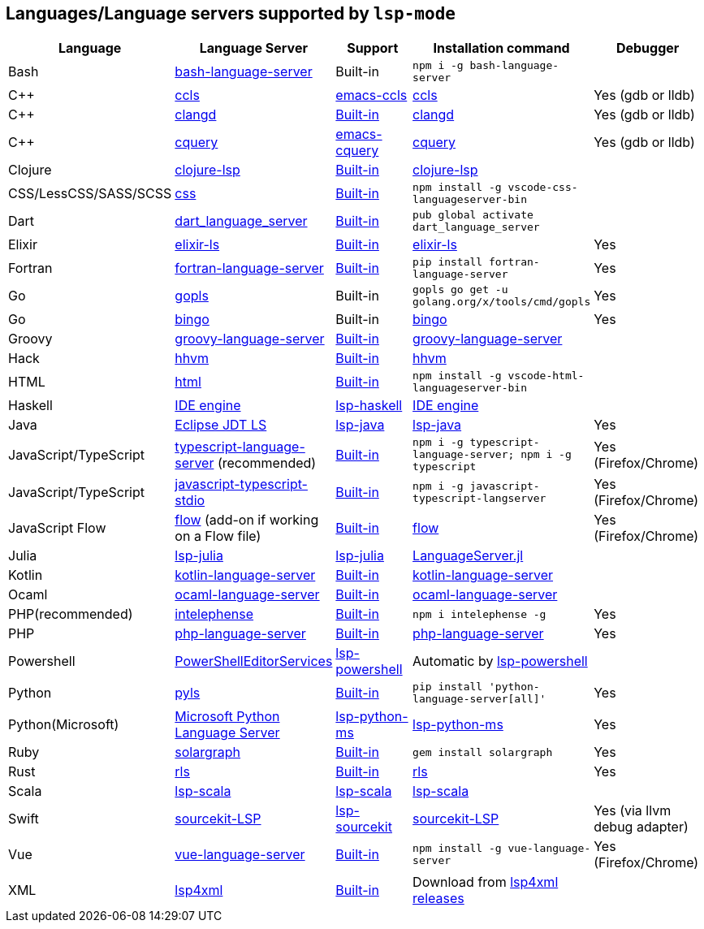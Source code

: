 [id="lang-support"]
== Languages/Language servers supported by `lsp-mode`

[cols=",,,,",options="header",]
|===
|Language |Language Server |Support |Installation command |Debugger

|Bash
|https://github.com/mads-hartmann/bash-language-server[bash-language-server]
|Built-in
|`npm i -g bash-language-server`
|

|C++
|https://github.com/MaskRay/ccls[ccls]
|https://github.com/MaskRay/emacs-ccls[emacs-ccls]
|https://github.com/MaskRay/ccls[ccls]
|Yes (gdb or lldb)

|C++
|https://clang.llvm.org/extra/clangd.html[clangd]
|<<lsp-clangd,Built-in>>
|https://clang.llvm.org/extra/clangd.html[clangd]
|Yes (gdb or lldb)

|C++ |https://github.com/cquery-project/cquery[cquery]
|https://github.com/cquery-project/emacs-cquery[emacs-cquery]
|https://github.com/cquery-project/cquery[cquery]
|Yes (gdb or lldb)

|Clojure
|https://github.com/snoe/clojure-lsp[clojure-lsp]
|<<lsp-clojure,Built-in>>
|https://github.com/snoe/clojure-lsp[clojure-lsp]
|

|CSS/LessCSS/SASS/SCSS
|https://github.com/vscode-langservers/vscode-css-languageserver-bin[css]
|<<lsp-css,Built-in>>
|`npm install -g vscode-css-languageserver-bin`
|

|Dart
|https://github.com/natebosch/dart_language_server[dart_language_server]
|<<lsp-dart,Built-in>>
|`pub global activate dart_language_server`
|

|Elixir
|https://github.com/JakeBecker/elixir-ls[elixir-ls]
|<<lsp-elixir,Built-in>>
|https://github.com/JakeBecker/elixir-ls[elixir-ls]
|Yes

|Fortran
|https://github.com/hansec/fortran-language-server[fortran-language-server]
|<<lsp-fortran,Built-in>>
|`pip install fortran-language-server`
|Yes

|Go
|https://golang.org/x/tools/cmd/gopls[gopls]
|Built-in
|`gopls go get -u golang.org/x/tools/cmd/gopls`
|Yes

|Go
|https://github.com/saibing/bingo[bingo]
|Built-in
|https://github.com/saibing/bingo/wiki/Install[bingo]
|Yes

|Groovy
|https://github.com/palantir/language-servers[groovy-language-server]
|<<lsp-groovy,Built-in>>
|https://github.com/palantir/language-servers[groovy-language-server]
|

|Hack
|https://docs.hhvm.com/hhvm/[hhvm]
|<<lsp-hack,Built-in>>
|https://docs.hhvm.com/hhvm/installation/introduction[hhvm]
|

|HTML
|https://github.com/vscode-langservers/vscode-html-languageserver[html]
|<<lsp-html,Built-in>>
|`npm install -g vscode-html-languageserver-bin`
|

|Haskell
|https://github.com/haskell/haskell-ide-engine[IDE engine]
|https://github.com/emacs-lsp/lsp-haskell[lsp-haskell]
|https://github.com/haskell/haskell-ide-engine[IDE engine]
|

|Java
|https://github.com/eclipse/eclipse.jdt.ls[Eclipse JDT LS]
|https://github.com/emacs-lsp/lsp-java[lsp-java]
|https://github.com/emacs-lsp/lsp-java[lsp-java]
|Yes

|JavaScript/TypeScript
|https://github.com/theia-ide/typescript-language-server[typescript-language-server]
(recommended)
|<<lsp-typescript,Built-in>>
|`npm i -g typescript-language-server; npm i -g typescript`
|Yes (Firefox/Chrome)

|JavaScript/TypeScript
|https://github.com/sourcegraph/javascript-typescript-langserver[javascript-typescript-stdio]
|<<lsp-typescript-javascript,Built-in>>
|`npm i -g javascript-typescript-langserver`
|Yes (Firefox/Chrome)

|JavaScript Flow
|https://flow.org[flow] (add-on if working on a Flow file)
|<<lsp-flow,Built-in>>
|https://flow.org[flow]
|Yes (Firefox/Chrome)

|Julia
|https://github.com/non-Jedi/lsp-julia[lsp-julia]
|https://github.com/non-Jedi/lsp-julia[lsp-julia]
|https://github.com/JuliaEditorSupport/LanguageServer.jl[LanguageServer.jl]
|

|Kotlin
|https://github.com/fwcd/KotlinLanguageServer[kotlin-language-server]
|<<lsp-kotlin,Built-in>>
|https://github.com/fwcd/KotlinLanguageServer[kotlin-language-server]
|

|Ocaml
|https://github.com/freebroccolo/ocaml-language-server[ocaml-language-server]
|<<lsp-ocaml,Built-in>>
|https://github.com/freebroccolo/ocaml-language-server[ocaml-language-server]
|

|PHP(recommended)
|https://github.com/bmewburn/vscode-intelephense[intelephense]
|<<lsp-intelephense,Built-in>>
|`npm i intelephense -g`
|Yes

|PHP
|https://github.com/felixfbecker/php-language-server[php-language-server]
|<<lsp-php,Built-in>>
|https://github.com/felixfbecker/php-language-server[php-language-server]
|Yes

|Powershell
|https://github.com/PowerShell/PowerShellEditorServices[PowerShellEditorServices]
|https://github.com/kiennq/lsp-powershell[lsp-powershell]
|Automatic by https://github.com/kiennq/lsp-powershell[lsp-powershell]
|

|Python
|https://github.com/palantir/python-language-server[pyls]
|<<lsp-pyls,Built-in>>
|`pip install 'python-language-server[all]'`
|Yes

|Python(Microsoft)
|https://github.com/Microsoft/python-language-server[Microsoft Python Language Server]
|https://github.com/andrew-christianson/lsp-python-ms/[lsp-python-ms]
|https://github.com/andrew-christianson/lsp-python-ms/[lsp-python-ms]
|Yes

|Ruby
|https://github.com/castwide/solargraph[solargraph]
|<<lsp-solargraph,Built-in>>
|`gem install solargraph`
|Yes

|Rust
|https://github.com/rust-lang-nursery/rls[rls]
|<<lsp-rust,Built-in>>
|https://github.com/rust-lang-nursery/rls[rls]
|Yes

|Scala
|https://github.com/rossabaker/lsp-scala[lsp-scala]
|https://github.com/rossabaker/lsp-scala[lsp-scala]
|https://github.com/rossabaker/lsp-scala[lsp-scala]
|

|Swift
|https://github.com/apple/sourcekit-lsp[sourcekit-LSP]
|https://github.com/emacs-lsp/lsp-sourcekit[lsp-sourcekit]
|https://github.com/apple/sourcekit-lsp[sourcekit-LSP]
|Yes (via llvm debug adapter)

|Vue
|https://github.com/vuejs/vetur/tree/master/server[vue-language-server]
|<<lsp-vetur,Built-in>>
|`npm install -g vue-language-server`
|Yes (Firefox/Chrome)

|XML
|https://github.com/angelozerr/lsp4xml[lsp4xml]
|<<lsp-xml,Built-in>>
|Download from https://github.com/angelozerr/lsp4xml/releases[lsp4xml releases]
|

|===
